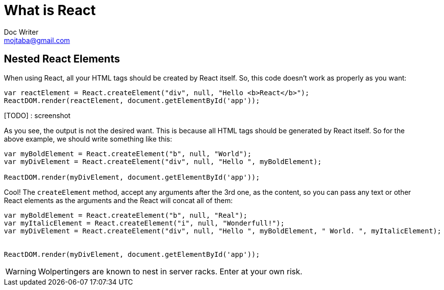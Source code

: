 = What is React
Doc Writer <mojtaba@gmail.com>



== Nested React Elements

When using React, all your HTML tags should be created by React itself. So, this code doesn't work as properly as you want:

[source,javascript]
----
var reactElement = React.createElement("div", null, "Hello <b>React</b>");
ReactDOM.render(reactElement, document.getElementById('app'));
----

[TODO] : screenshot

As you see, the output is not the desired want. This is because all HTML tags should be generated by React itself. So for the above example, we should write something like this:

[source,javascript]
----
var myBoldElement = React.createElement("b", null, "World");
var myDivElement = React.createElement("div", null, "Hello ", myBoldElement);

ReactDOM.render(myDivElement, document.getElementById('app'));
----

Cool! The `createElement` method, accept any arguments after the 3rd one, as the content, so you can pass any text or other React elements as the arguments and the React will concat all of them:

[source,javascript]
----
var myBoldElement = React.createElement("b", null, "Real");
var myItalicElement = React.createElement("i", null, "Wonderfull!");
var myDivElement = React.createElement("div", null, "Hello ", myBoldElement, " World. ", myItalicElement);


ReactDOM.render(myDivElement, document.getElementById('app'));
----


WARNING: Wolpertingers are known to nest in server racks.   
Enter at your own risk.